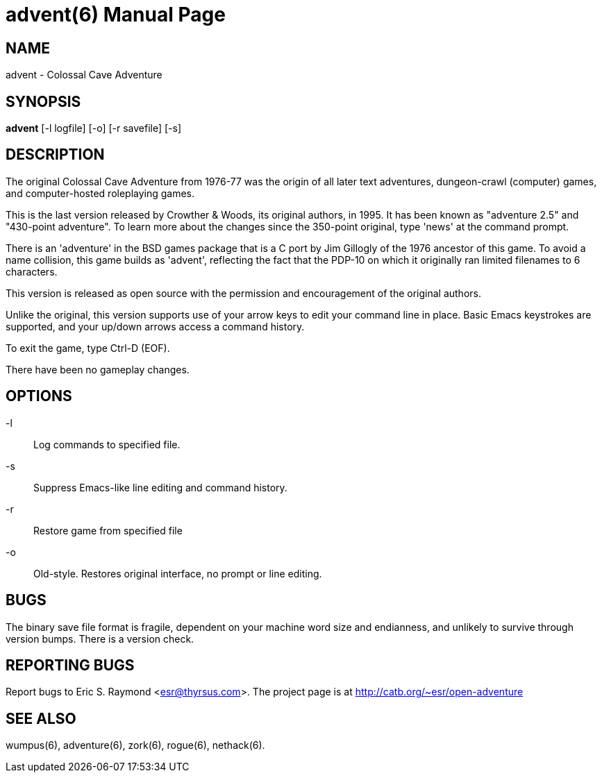= advent(6) =
:doctype: manpage

== NAME ==
advent - Colossal Cave Adventure

== SYNOPSIS ==
*advent* [-l logfile] [-o] [-r savefile] [-s]

== DESCRIPTION ==
The original Colossal Cave Adventure from 1976-77 was the origin of all
later text adventures, dungeon-crawl (computer) games, and computer-hosted
roleplaying games.

This is the last version released by Crowther & Woods, its original
authors, in 1995.  It has been known as "adventure 2.5" and "430-point
adventure".  To learn more about the changes since the 350-point
original, type 'news' at the command prompt.

There is an 'adventure' in the BSD games package that is a C port by
Jim Gillogly of the 1976 ancestor of this game.  To avoid a name
collision, this game builds as 'advent', reflecting the fact that the
PDP-10 on which it originally ran limited filenames to 6 characters.

This version is released as open source with the permission and
encouragement of the original authors.

Unlike the original, this version supports use of your arrow keys to edit
your command line in place.  Basic Emacs keystrokes are supported, and
your up/down arrows access a command history.

To exit the game, type Ctrl-D (EOF).

There have been no gameplay changes.

== OPTIONS ==

-l:: Log commands to specified file.

-s:: Suppress Emacs-like line editing and command history.

-r:: Restore game from specified file

-o:: Old-style.  Restores original interface, no prompt or line editing.

== BUGS ==

The binary save file format is fragile, dependent on your machine word
size and endianness, and unlikely to survive through version bumps. There
is a version check.

== REPORTING BUGS ==
Report bugs to Eric S. Raymond <esr@thyrsus.com>.  The project page is
at http://catb.org/~esr/open-adventure

== SEE ALSO ==
wumpus(6), adventure(6), zork(6), rogue(6), nethack(6).
